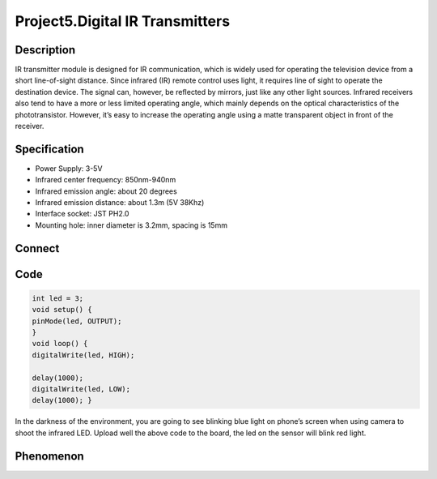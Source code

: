 Project5.Digital IR Transmitters
==================================

Description
------------
IR transmitter module is designed for IR communication, which is widely used for
operating the television device from a short line-of-sight distance. Since 
infrared (IR) remote control uses light, it requires line of sight to operate 
the destination device. The signal can, however, be reflected by mirrors, just 
like any other light sources. Infrared receivers also tend to have a more or 
less limited operating angle, which mainly depends on the optical characteristics 
of the phototransistor. However, it’s easy to increase the operating angle 
using a matte transparent object in front of the receiver.


Specification
--------------
- Power Supply: 3-5V
- Infrared center frequency: 850nm-940nm
- Infrared emission angle: about 20 degrees
- Infrared emission distance: about 1.3m (5V 38Khz)
- Interface socket: JST PH2.0
- Mounting hole: inner diameter is 3.2mm, spacing is 15mm

Connect
--------
.. image:: /img/connect/5_bb.png

Code
-----
.. code-block:: c
    
    int led = 3;
    void setup() {                
    pinMode(led, OUTPUT);     
    }
    void loop() {
    digitalWrite(led, HIGH);  

    delay(1000);               
    digitalWrite(led, LOW);   
    delay(1000); }

In the darkness of the environment, you are going to see blinking blue light on 
phone’s screen when using camera to shoot the infrared LED. Upload well the above 
code to the board, the led on the sensor will blink red light. 

Phenomenon
-----------
.. image:: /img/phenomenon/5.jpg